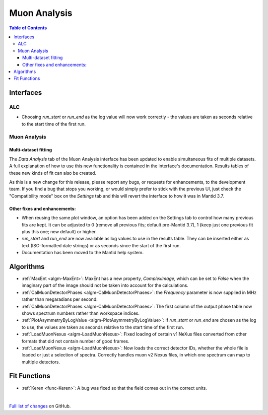 =============
Muon Analysis
=============

.. contents:: Table of Contents
   :local:

Interfaces
----------

ALC
###

- Choosing *run_start* or *run_end* as the log value will now work correctly - the values are taken as seconds relative to the start time of the first run.

Muon Analysis
#############

Multi-dataset fitting 
*********************

The *Data Analysis* tab of the Muon Analysis interface has been updated to enable simultaneous fits of multiple datasets.
A full explanation of how to use this new functionality is contained in the interface's documentation.
Results tables of these new kinds of fit can also be created.

As this is a new change for this release, please report any bugs, or requests for enhancements, to the development team. 
If you find a bug that stops you working, or would simply prefer to stick with the previous UI, just check the "Compatibility mode" box on the *Settings* tab and this will revert the interface to how it was in Mantid 3.7.

Other fixes and enhancements:
*****************************

- When reusing the same plot window, an option has been added on the Settings tab to control how many previous fits are kept. It can be adjusted to 0 (remove all previous fits; default pre-Mantid 3.7), 1 (keep just one previous fit plus this one; new default) or higher.

- *run_start* and *run_end* are now available as log values to use in the results table. They can be inserted either as text (ISO-formatted date strings) or as seconds since the start of the first run.

- Documentation has been moved to the Mantid help system.

Algorithms
----------

- :ref:`MaxEnt <algm-MaxEnt>`: MaxEnt has a new property, *ComplexImage*, which can be set
  to *False* when the imaginary part of the image should not be taken into account for the
  calculations.

- :ref:`CalMuonDetectorPhases <algm-CalMuonDetectorPhases>`: the *Frequency* parameter is now supplied in MHz rather than megaradians per second.

- :ref:`CalMuonDetectorPhases <algm-CalMuonDetectorPhases>`: The first column of the output phase table now shows spectrum numbers rather than workspace indices.

- :ref:`PlotAsymmetryByLogValue <algm-PlotAsymmetryByLogValue>`: If *run_start* or *run_end* are chosen as the log to use, the values are taken as seconds relative to the start time of the first run.

- :ref:`LoadMuonNexus <algm-LoadMuonNexus>`: Fixed loading of certain v1 NeXus files converted from other formats that did not contain number of good frames.

- :ref:`LoadMuonNexus <algm-LoadMuonNexus>`: Now loads the correct detector IDs, whether the whole file is loaded or just a selection of spectra. Correctly handles muon v2 Nexus files, in which one spectrum can map to multiple detectors.

Fit Functions
-------------

- :ref:`Keren <func-Keren>`: A bug was fixed so that the field comes out in the correct units.

|

`Full list of changes <http://github.com/mantidproject/mantid/pulls?q=is%3Apr+milestone%3A%22Release+3.8%22+is%3Amerged+label%3A%22Component%3A+Muon%22>`_
on GitHub.
